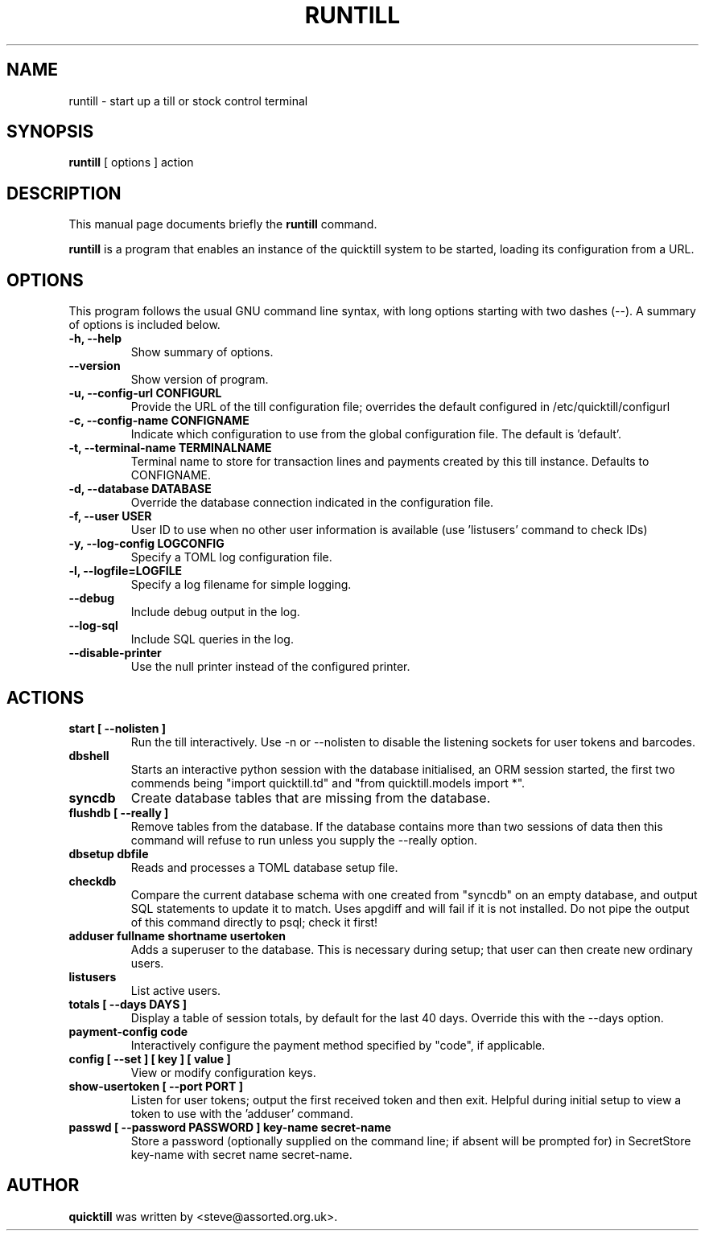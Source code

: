 .\"                                      Hey, EMACS: -*- nroff -*-
.\" First parameter, NAME, should be all caps
.\" Second parameter, SECTION, should be 1-8, maybe w/ subsection
.\" other parameters are allowed: see man(7), man(1)
.TH RUNTILL 1 "2024-02-09"
.\" Please adjust this date whenever revising the manpage.
.\"
.\" Some roff macros, for reference:
.\" .nh        disable hyphenation
.\" .hy        enable hyphenation
.\" .ad l      left justify
.\" .ad b      justify to both left and right margins
.\" .nf        disable filling
.\" .fi        enable filling
.\" .br        insert line break
.\" .sp <n>    insert n+1 empty lines
.\" for manpage-specific macros, see man(7)
.SH NAME
runtill \- start up a till or stock control terminal
.SH SYNOPSIS
.B runtill
.RI "[ options ] action"
.SH DESCRIPTION
This manual page documents briefly the
.B runtill
command.
.PP
.\" TeX users may be more comfortable with the \fB<whatever>\fP and
.\" \fI<whatever>\fP escape sequences to invode bold face and italics, 
.\" respectively.
\fBruntill\fP is a program that enables an instance of the quicktill
system to be started, loading its configuration from a URL.
.SH OPTIONS
This program follows the usual GNU command line syntax, with long
options starting with two dashes (\-\-).
A summary of options is included below.
.TP
.B \-h, \-\-help
Show summary of options.
.TP
.B \-\-version
Show version of program.
.TP
.B \-u, \-\-config\-url CONFIGURL
Provide the URL of the till configuration file; overrides the default
configured in /etc/quicktill/configurl
.TP
.B \-c, \-\-config\-name CONFIGNAME
Indicate which configuration to use from the global configuration file.
The default is 'default'.
.TP
.B \-t, \-\-terminal\-name TERMINALNAME
Terminal name to store for transaction lines and payments created
by this till instance. Defaults to CONFIGNAME.
.TP
.B \-d, \-\-database DATABASE
Override the database connection indicated in the configuration file.
.TP
.B \-f, \-\-user USER
User ID to use when no other user information is available (use 'listusers'
command to check IDs)
.TP
.B \-y, \-\-log\-config LOGCONFIG
Specify a TOML log configuration file.
.TP
.B \-l, \-\-logfile=LOGFILE
Specify a log filename for simple logging.
.TP
.B \-\-debug
Include debug output in the log.
.TP
.B \-\-log\-sql
Include SQL queries in the log.
.TP
.B \-\-disable\-printer
Use the null printer instead of the configured printer.
.SH ACTIONS
.TP
.B start [ \-\-nolisten ]
Run the till interactively.  Use \-n or \-\-nolisten to disable the
listening sockets for user tokens and barcodes.
.TP
.B dbshell
Starts an interactive python session with the database initialised, an
ORM session started, the first two commends being "import
quicktill.td" and "from quicktill.models import *".
.TP
.B syncdb
Create database tables that are missing from the database.
.TP
.B flushdb [ \-\-really ]
Remove tables from the database.  If the database contains more than
two sessions of data then this command will refuse to run unless you
supply the \-\-really option.
.TP
.B dbsetup dbfile
Reads and processes a TOML database setup file.
.TP
.B checkdb
Compare the current database schema with one created from "syncdb" on
an empty database, and output SQL statements to update it to match.
Uses apgdiff and will fail if it is not installed.  Do not pipe the
output of this command directly to psql; check it first!
.TP
.B adduser fullname shortname usertoken
Adds a superuser to the database.  This is necessary during setup;
that user can then create new ordinary users.
.TP
.B listusers
List active users.
.TP
.B totals [ \-\-days DAYS ]
Display a table of session totals, by default for the last 40 days.
Override this with the \-\-days option.
.TP
.B payment-config code
Interactively configure the payment method specified by "code", if applicable.
.TP
.B config [ \-\-set ] [ key ] [ value ]
View or modify configuration keys.
.TP
.B show-usertoken [ \-\-port PORT ]
Listen for user tokens; output the first received token and then
exit. Helpful during initial setup to view a token to use with
the 'adduser' command.
.TP
.B passwd [ \-\-password PASSWORD ] key-name secret-name
Store a password (optionally supplied on the command line; if absent
will be prompted for) in SecretStore key-name with secret name
secret-name.

.SH AUTHOR
.B quicktill
was written by <steve@assorted.org.uk>.

